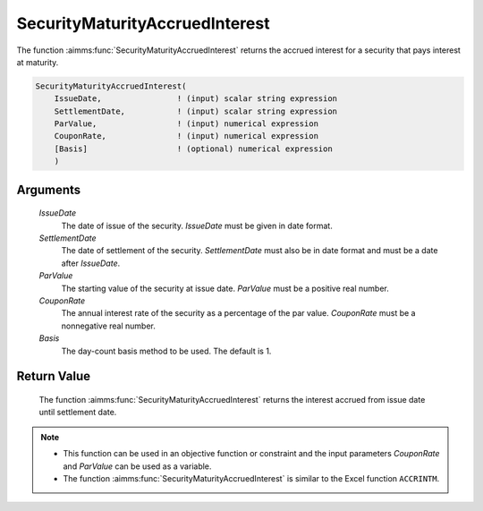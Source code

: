 .. aimms:function:: SecurityMaturityAccruedInterest(IssueDate, SettlementDate, ParValue, CouponRate, Basis)

.. _SecurityMaturityAccruedInterest:

SecurityMaturityAccruedInterest
===============================

The function :aimms:func:`SecurityMaturityAccruedInterest` returns the accrued
interest for a security that pays interest at maturity.

.. code-block:: aimms

    SecurityMaturityAccruedInterest(
        IssueDate,                ! (input) scalar string expression
        SettlementDate,           ! (input) scalar string expression
        ParValue,                 ! (input) numerical expression
        CouponRate,               ! (input) numerical expression
        [Basis]                   ! (optional) numerical expression
        )

Arguments
---------

    *IssueDate*
        The date of issue of the security. *IssueDate* must be given in date
        format.

    *SettlementDate*
        The date of settlement of the security. *SettlementDate* must also be in
        date format and must be a date after *IssueDate*.

    *ParValue*
        The starting value of the security at issue date. *ParValue* must be a
        positive real number.

    *CouponRate*
        The annual interest rate of the security as a percentage of the par
        value. *CouponRate* must be a nonnegative real number.

    *Basis*
        The day-count basis method to be used. The default is 1.

Return Value
------------

    The function :aimms:func:`SecurityMaturityAccruedInterest` returns the interest
    accrued from issue date until settlement date.

.. note::

    -  This function can be used in an objective function or constraint and
       the input parameters *CouponRate* and *ParValue* can be used as a
       variable.

    -  The function :aimms:func:`SecurityMaturityAccruedInterest` is similar to the
       Excel function ``ACCRINTM``.

.. seealso::

    Day count basis :ref:`methods<ff.dcb>`. General :ref:`equations<ff.sec.coup1>` for securities with one coupon.
